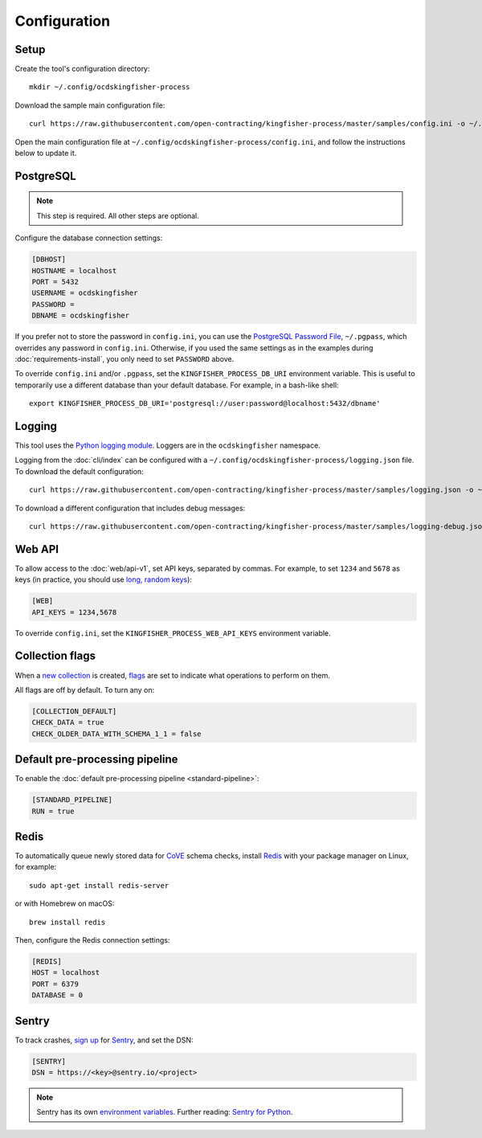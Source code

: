 Configuration
=============

Setup
-----

Create the tool's configuration directory::

    mkdir ~/.config/ocdskingfisher-process

Download the sample main configuration file::

    curl https://raw.githubusercontent.com/open-contracting/kingfisher-process/master/samples/config.ini -o ~/.config/ocdskingfisher-process/config.ini

Open the main configuration file at ``~/.config/ocdskingfisher-process/config.ini``, and follow the instructions below to update it.

PostgreSQL
----------

.. note::

   This step is required. All other steps are optional.

Configure the database connection settings:

.. code-block:: ini

   [DBHOST]
   HOSTNAME = localhost
   PORT = 5432
   USERNAME = ocdskingfisher
   PASSWORD = 
   DBNAME = ocdskingfisher

If you prefer not to store the password in ``config.ini``, you can use the `PostgreSQL Password File <https://www.postgresql.org/docs/11/libpq-pgpass.html>`__, ``~/.pgpass``, which overrides any password in ``config.ini``. Otherwise, if you used the same settings as in the examples during :doc:`requirements-install`, you only need to set ``PASSWORD`` above.

To override ``config.ini`` and/or ``.pgpass``, set the ``KINGFISHER_PROCESS_DB_URI`` environment variable. This is useful to temporarily use a different database than your default database. For example, in a bash-like shell::

    export KINGFISHER_PROCESS_DB_URI='postgresql://user:password@localhost:5432/dbname'

Logging
-------

This tool uses the `Python logging module <https://docs.python.org/3/library/logging.html>`__. Loggers are in the ``ocdskingfisher`` namespace.

Logging from the :doc:`cli/index` can be configured with a ``~/.config/ocdskingfisher-process/logging.json`` file. To download the default configuration::

    curl https://raw.githubusercontent.com/open-contracting/kingfisher-process/master/samples/logging.json -o ~/.config/ocdskingfisher-process/logging.json

To download a different configuration that includes debug messages::

    curl https://raw.githubusercontent.com/open-contracting/kingfisher-process/master/samples/logging-debug.json -o ~/.config/ocdskingfisher-process/logging.json

Web API
-------

To allow access to the :doc:`web/api-v1`, set API keys, separated by commas. For example, to set ``1234`` and ``5678`` as keys (in practice, you should use `long, random keys <https://www.avast.com/en-us/random-password-generator>`__):

.. code-block:: ini

    [WEB]
    API_KEYS = 1234,5678

To override ``config.ini``, set the ``KINGFISHER_PROCESS_WEB_API_KEYS`` environment variable.

Collection flags
----------------

When a `new collection <../data-model/#collections>`__ is created, `flags <../data-model/#schema-check-flags>`__ are set to indicate what operations to perform on them.

All flags are off by default. To turn any on:

.. code-block:: ini

    [COLLECTION_DEFAULT]
    CHECK_DATA = true
    CHECK_OLDER_DATA_WITH_SCHEMA_1_1 = false

Default pre-processing pipeline
-------------------------------

To enable the :doc:`default pre-processing pipeline <standard-pipeline>`:

.. code-block:: ini

    [STANDARD_PIPELINE]
    RUN = true

Redis
-----

To automatically queue newly stored data for `CoVE <https://github.com/OpenDataServices/cove>`__ schema checks, install `Redis <https://redis.io/>`__ with your package manager on Linux, for example::

        sudo apt-get install redis-server

or with Homebrew on macOS::

        brew install redis

Then, configure the Redis connection settings:

.. code-block:: ini

    [REDIS]
    HOST = localhost
    PORT = 6379
    DATABASE = 0

Sentry
------

To track crashes, `sign up <https://sentry.io/signup/>`__ for `Sentry <https://sentry.io/>`__, and set the DSN:

.. code-block:: ini

    [SENTRY]
    DSN = https://<key>@sentry.io/<project>

.. note::

    Sentry has its own `environment variables <https://docs.sentry.io/error-reporting/configuration/?platform=python>`__. Further reading: `Sentry for Python <https://sentry.io/for/python/>`__.
